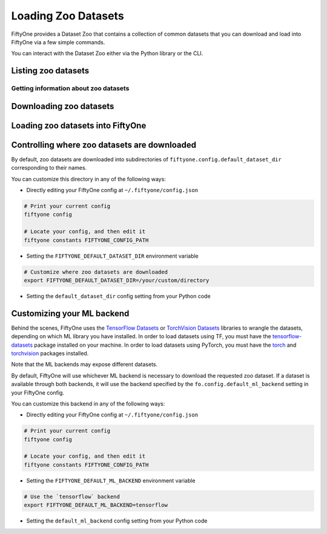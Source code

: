 Loading Zoo Datasets
====================

.. default-role:: code

FiftyOne provides a Dataset Zoo that contains a collection of common
datasets that you can download and load into FiftyOne via a few simple
commands.

You can interact with the Dataset Zoo either via the Python library or
the CLI.

.. tabs::

  .. group-tab:: python

    The Dataset Zoo is accessible via the ``fiftyone.zoo`` package.

  .. group-tab:: CLI

    The ``fiftyone zoo`` CLI command provides convenient utilities for
    working with datasets in the FiftyOne Dataset Zoo:

    ::

        $ fiftyone zoo -h

        usage: fiftyone zoo [-h] [--all-help] {list,info,download,load} ...

        Tools for working with the FiftyOne Dataset Zoo.

        optional arguments:
          -h, --help            show this help message and exit
          --all-help            show help recurisvely and exit

        available commands:
          {list,info,download,load}
            list                Tools for listing datasets in the FiftyOne Dataset Zoo.
            info                Tools for printing info about downloaded zoo datasets.
            download            Tools for downloading zoo datasets.
            load                Tools for loading zoo datasets as persistent FiftyOne datasets.

Listing zoo datasets
--------------------

.. tabs::

  .. group-tab:: python

    You can list the available zoo datasets via the
    ``fiftyone.zoo.list_zoo_datasets()`` method:

    .. code:: python
        :linenos:

        import fiftyone.zoo as foz

        available_datasets = foz.list_zoo_datasets()

        print(available_datasets)

    ::

        ['coco-2014',
         'coco-2017',
         'imagenet-2012',
         'voc-2007',
         'cifar100',
         'kitti',
         'mnist',
         'voc-2012',
         'cifar10',
         'fashion-mnist',
         'caltech101']

    To view the zoo datasets that you have downloaded, you can use the
    ``fiftyone.zoo.list_downloaded_zoo_datasets()`` method:

    .. code:: python
        :linenos:

        from pprintpp import pprint
        import fiftyone.zoo as foz

        downloaded_datasets = foz.list_downloaded_zoo_datasets()
        pprint(downloaded_datasets)

    ::

        {
            'cifar10': (
                '~/fiftyone/cifar10',
                <fiftyone.zoo.ZooDatasetInfo object at 0x141a63048>,
            ),
            'kitti': (
                '~/fiftyone/kitti',
                <fiftyone.zoo.ZooDatasetInfo object at 0x141a62940>,
            ),
            ...
        }

  .. group-tab:: CLI

    You can access information about the available zoo datasets via the
    ``fiftyone zoo list`` command:

    ::

        $ fiftyone zoo list -h

        usage: fiftyone zoo list [-h] [-b BASE_DIR]

        Tools for listing datasets in the FiftyOne Dataset Zoo.

            Examples::

                # List available datasets
                fiftyone zoo list

                # List available datasets, using the specified base directory to search
                # for downloaded datasets
                fiftyone zoo list --base-dir <base-dir>

        optional arguments:
          -h, --help            show this help message and exit
          -b BASE_DIR, --base-dir BASE_DIR
                                a custom base directory in which to search for downloaded datasets

    For example, to list the available zoo datasets and whether you have
    downloaded them, you can execute:

    ::

        $ fiftyone zoo list

        name           split       downloaded    dataset_dir                     torch (*)    tensorflow
        -------------  ----------  ------------  ------------------------------  -----------  ------------
        caltech101     test                                                      ✓
        caltech101     train                                                     ✓
        cifar10        test        ✓             ~/fiftyone/cifar10/test         ✓            ✓
        cifar10        train       ✓             ~/fiftyone/cifar10/train        ✓            ✓
        cifar100       test        ✓             ~/fiftyone/cifar100/test        ✓            ✓
        cifar100       train       ✓             ~/fiftyone/cifar100/train       ✓            ✓
        coco-2014      test                                                      ✓            ✓
        coco-2014      train                                                     ✓            ✓
        coco-2014      validation                                                ✓            ✓
        coco-2017      test                                                      ✓            ✓
        coco-2017      train                                                     ✓            ✓
        coco-2017      validation                                                ✓            ✓
        fashion-mnist  test                                                      ✓            ✓
        fashion-mnist  train                                                     ✓            ✓
        imagenet-2012  train                                                     ✓            ✓
        imagenet-2012  validation                                                ✓            ✓
        kitti          test        ✓             ~/fiftyone/kitti/test                        ✓
        kitti          train       ✓             ~/fiftyone/kitti/train                       ✓
        kitti          validation  ✓             ~/fiftyone/kitti/validation                  ✓
        mnist          test        ✓             ~/fiftyone/mnist/test           ✓            ✓
        mnist          train       ✓             ~/fiftyone/mnist/train          ✓            ✓
        voc-2007       test                                                                   ✓
        voc-2007       train       ✓             ~/fiftyone/voc-2007/train       ✓            ✓
        voc-2007       validation  ✓             ~/fiftyone/voc-2007/validation  ✓            ✓
        voc-2012       test                                                                   ✓
        voc-2012       train                                                     ✓            ✓
        voc-2012       validation                                                ✓            ✓

    Dataset splits that have been downloaded are indicated by a checkmark in
    the ``downloaded`` column, and their location on disk is indicated by
    the ``dataset_dir`` column.

    The ``torch`` and ``tensorflow`` columns indicate whether the particular
    dataset split is available in the respective ML backends. The ``(*)``
    indicates your default ML backend, which will be used in case a given
    split is available through multiple sources.

Getting information about zoo datasets
~~~~~~~~~~~~~~~~~~~~~~~~~~~~~~~~~~~~~~

.. tabs::

  .. group-tab:: python

    Each zoo dataset is represented by a ``fiftyone.zoo.ZooDataset``
    subclass, which contains information about the dataset, its available
    splits, and more.

    For example, let's print some information about the CIFAR-10 dataset:

    .. code:: python
        :linenos:

        import fiftyone.zoo as foz

        zoo_dataset = foz.get_zoo_dataset("cifar10")

        print("***** Dataset description *****")
        print(zoo_dataset.__doc__)

        print("***** Supported splits *****")
        print("%s\n" % ", ".join(zoo_dataset.supported_splits))

    ::

        ***** Dataset description *****
        The CIFAR-10 dataset consists of 60000 32 x 32 color images in 10
            classes, with 6000 images per class. There are 50000 training images and
            10000 test images.

            Dataset size:
                132.40 MiB

            Source:
                https://www.cs.toronto.edu/~kriz/cifar.html

        ***** Supported splits *****
        test, train

    When a zoo dataset is downloaded, a ``fiftyone.zoo.ZooDatasetInfo``
    instance is created in its root directory that contains additional
    information about the dataset, including which splits have been
    downloaded (if applicable).

    You can load the ``fiftyone.zoo.ZooDatasetInfo`` instance for a
    downloaded dataset via the ``fiftyone.zoo.load_zoo_dataset_info()``
    method.

    For example, let's print some information about the CIFAR-10 dataset
    (assuming it is downloaded):

    .. code:: python
        :linenos:

        import fiftyone.zoo as foz

        dataset_dir = foz.find_zoo_dataset("cifar10")
        info = foz.load_zoo_dataset_info("cifar10")

        print("***** Dataset location *****")
        print(dataset_dir)

        print("\n***** Dataset info *****")
        print(info)

    ::

        ***** Dataset location *****
        /Users/Brian/fiftyone/cifar10

        ***** Dataset info *****
        {
            "name": "cifar10",
            "zoo_dataset": "fiftyone.zoo.torch.CIFAR10Dataset",
            "dataset_type": "fiftyone.types.dataset_types.ImageClassificationDataset",
            "num_samples": 10000,
            "downloaded_splits": {
                "test": {
                    "split": "test",
                    "num_samples": 10000
                }
            },
            "classes": [
                "airplane",
                "automobile",
                "bird",
                "cat",
                "deer",
                "dog",
                "frog",
                "horse",
                "ship",
                "truck"
            ]
        }

  .. group-tab:: CLI

        You can view detailed information about a dataset (either downloaded or
    not) via the ``fiftyone zoo info`` command:

    ::

        $ fiftyone zoo info -h
        usage: fiftyone zoo info [-h] [-b BASE_DIR] NAME

        Tools for printing info about downloaded zoo datasets.

            Examples::

                # Print information about a downloaded zoo dataset
                fiftyone zoo info <name>

                # Print information about the zoo dataset downloaded to the specified
                # base directory
                fiftyone zoo info <name> --base-dir <base-dir>

        positional arguments:
          NAME                  the name of the dataset

        optional arguments:
          -h, --help            show this help message and exit
          -b BASE_DIR, --base-dir BASE_DIR
                                a custom base directory in which to search for downloaded datasets

    For example, you can view information about the CIFAR-10 dataset:

    ::

        $ fiftyone zoo info cifar10

        ***** Dataset description *****
        The CIFAR-10 dataset consists of 60000 32 x 32 color images in 10
            classes, with 6000 images per class. There are 50000 training images and
            10000 test images.

            Dataset size:
                132.40 MiB

            Source:
                https://www.cs.toronto.edu/~kriz/cifar.html

        ***** Supported splits *****
        test, train

        ***** Dataset location *****
        ~/fiftyone/cifar10

        ***** Dataset info *****
        {
            "name": "cifar10",
            "zoo_dataset": "fiftyone.zoo.torch.CIFAR10Dataset",
            "dataset_type": "fiftyone.types.dataset_types.ImageClassificationDataset",
            "num_samples": 60000,
            "downloaded_splits": {
                "test": {
                    "split": "test",
                    "num_samples": 10000
                },
                "train": {
                    "split": "train",
                    "num_samples": 50000
                }
            },
            "classes": [
                "airplane",
                "automobile",
                "bird",
                "cat",
                "deer",
                "dog",
                "frog",
                "horse",
                "ship",
                "truck"
            ]
        }

Downloading zoo datasets
------------------------

.. tabs::

  .. group-tab:: python

    You can download zoo datasets (or individual split(s) of them) from the
    web via the ``fiftyone.zoo.download_zoo_dataset()`` method.

    For example, let's download the ``train`` split of CIFAR-10:

    .. code:: python
        :linenos:

        import fiftyone.zoo as foz

        dataset = foz.download_zoo_dataset("cifar10", split="train")

    ::

        Downloading split 'train' to '/Users/Brian/fiftyone/cifar10/train'
        Downloading https://www.cs.toronto.edu/~kriz/cifar-10-python.tar.gz to /Users/Brian/fiftyone/cifar10/tmp-download/cifar-10-python.tar.gz
        170500096it [00:04, 34734776.49it/s]
        Extracting /Users/Brian/fiftyone/cifar10/tmp-download/cifar-10-python.tar.gz to /Users/Brian/fiftyone/cifar10/tmp-download
        Writing samples to '/Users/Brian/fiftyone/cifar10/train' in 'fiftyone.types.dataset_types.ImageClassificationDataset' format...
         100% |█████████████████████████████████████████████| 50000/50000 [24.3s elapsed, 0s remaining, 1.7K samples/s]
        Writing labels to '/Users/Brian/fiftyone/cifar10/train/labels.json'
        Dataset created
        Dataset info written to '/Users/Brian/fiftyone/cifar10/info.json'

  .. group-tab:: CLI

    You can download zoo datasets (or individual splits of them) from the
    web via the ``fiftyone zoo download`` command:

    ::

        $ fiftyone zoo download -h

        usage: fiftyone zoo download [-h] [-s SPLITS [SPLITS ...]] [-d DATASET_DIR]
                                     NAME

        Tools for downloading zoo datasets.

            Examples::

                # Download the entire zoo dataset
                fiftyone zoo download <name>

                # Download the specified split(s) of the zoo dataset
                fiftyone zoo download <name> --splits <split1> ...

                # Download to the zoo dataset to a custom directory
                fiftyone zoo download <name> --dataset-dir <dataset-dir>

        positional arguments:
          NAME                  the name of the dataset

        optional arguments:
          -h, --help            show this help message and exit
          -s SPLITS [SPLITS ...], --splits SPLITS [SPLITS ...]
                                the dataset splits to download
          -d DATASET_DIR, --dataset-dir DATASET_DIR
                                a custom directory to which to download the dataset

    For example, you can download the test split of the CIFAR-10 dataset as
    follows:

    ::

        $ fiftyone zoo download cifar10 --splits test

        Downloading split 'test' to '~/fiftyone/cifar10/test'
        Downloading https://www.cs.toronto.edu/~kriz/cifar-10-python.tar.gz to ~/fiftyone/cifar10/tmp-download/cifar-10-python.tar.gz
        170500096it [00:04, 34514685.48it/s]
        Extracting ~/fiftyone/cifar10/tmp-download/cifar-10-python.tar.gz to ~/fiftyone/cifar10/tmp-download
        Writing samples to '~/fiftyone/cifar10/test' in 'fiftyone.types.dataset_types.ImageClassificationDataset' format...
         100% |██████████████████████████████████████████████| 10000/10000 [5.4s elapsed, 0s remaining, 1.9K samples/s]
        Writing labels to '~/fiftyone/cifar10/test/labels.json'
        Dataset created
        Dataset info written to '~/fiftyone/cifar10/info.json'

Loading zoo datasets into FiftyOne
----------------------------------

.. tabs::

  .. group-tab:: python

    You can load a zoo dataset (or individual split(s) of them) via the
    ``fiftyone.zoo.load_zoo_dataset()`` method. By default, the dataset will
    be automatically downloaded from the web the first time you access it if
    it is not already downloaded:

    .. code:: python
        :linenos:

        import fiftyone.zoo as foz

        # The dataset will be downloaded from the web the first time you access it
        dataset = foz.load_zoo_dataset("cifar10", split="test")

        # View summary info about the dataset
        print(dataset)

        # Print the first few samples in the dataset
        print(dataset.view().head())

  .. group-tab:: CLI

    After a zoo dataset has been downloaded from the web, you can load it as
    a FiftyOne dataset via the ``fiftyone zoo load`` command:

    ::

        $ fiftyone zoo load -h

        usage: fiftyone zoo load [-h] [-s SPLITS [SPLITS ...]] [-d DATASET_DIR] NAME

        Tools for loading zoo datasets as persistent FiftyOne datasets.

            Examples::

                # Load the zoo dataset with the given name
                fiftyone zoo load <name>

                # Load the specified split(s) of the zoo dataset
                fiftyone zoo load <name> --splits <split1> ...

                # Load the zoo dataset from a custom directory
                fiftyone zoo load <name> --dataset-dir <dataset-dir>

        positional arguments:
          NAME                  the name of the dataset

        optional arguments:
          -h, --help            show this help message and exit
          -s SPLITS [SPLITS ...], --splits SPLITS [SPLITS ...]
                                the dataset splits to load
          -d DATASET_DIR, --dataset-dir DATASET_DIR
                                a custom directory in which the dataset is downloaded

    For example, you can load the test split of the CIFAR-10 dataset as
    follows:

    ::

        $ fiftyone zoo load cifar10 --splits test

        Split 'test' already downloaded
        Loading 'cifar10' split 'test'
         100% |██████████████████████████████████████████████| 10000/10000 [3.6s elapsed, 0s remaining, 2.9K samples/s]
        Dataset 'cifar10-test' created

Controlling where zoo datasets are downloaded
---------------------------------------------

By default, zoo datasets are downloaded into subdirectories of
``fiftyone.config.default_dataset_dir`` corresponding to their names.

You can customize this directory in any of the following ways:

-  Directly editing your FiftyOne config at ``~/.fiftyone/config.json``

.. code:: shell

    # Print your current config
    fiftyone config

    # Locate your config, and then edit it
    fiftyone constants FIFTYONE_CONFIG_PATH

-  Setting the ``FIFTYONE_DEFAULT_DATASET_DIR`` environment variable

.. code:: shell

    # Customize where zoo datasets are downloaded
    export FIFTYONE_DEFAULT_DATASET_DIR=/your/custom/directory

-  Setting the ``default_dataset_dir`` config setting from your Python
   code

.. code:: python
    :linenos:

    # Customize where zoo datasets are downloaded
    import fiftyone.core.config as foc

    foc.set_config_settings(default_dataset_dir="/your/custom/directory")

Customizing your ML backend
---------------------------

Behind the scenes, FiftyOne uses the `TensorFlow
Datasets <https://www.tensorflow.org/datasets>`__ or `TorchVision
Datasets <https://pytorch.org/docs/stable/torchvision/datasets.html>`__
libraries to wrangle the datasets, depending on which ML library you
have installed. In order to load datasets using TF, you must have the
`tensorflow-datasets <https://pypi.org/project/tensorflow-datasets>`__
package installed on your machine. In order to load datasets using
PyTorch, you must have the `torch <https://pypi.org/project/torch>`__
and `torchvision <https://pypi.org/project/torchvision>`__ packages
installed.

Note that the ML backends may expose different datasets.

By default, FiftyOne will use whichever ML backend is necessary to
download the requested zoo dataset. If a dataset is available through
both backends, it will use the backend specified by the
``fo.config.default_ml_backend`` setting in your FiftyOne config.

You can customize this backend in any of the following ways:

-  Directly editing your FiftyOne config at ``~/.fiftyone/config.json``

.. code:: shell

    # Print your current config
    fiftyone config

    # Locate your config, and then edit it
    fiftyone constants FIFTYONE_CONFIG_PATH

-  Setting the ``FIFTYONE_DEFAULT_ML_BACKEND`` environment variable

.. code:: shell

    # Use the `tensorflow` backend
    export FIFTYONE_DEFAULT_ML_BACKEND=tensorflow

-  Setting the ``default_ml_backend`` config setting from your Python
   code

.. code:: python
    :linenos:

    # Use the `torch` backend
    import fiftyone.core.config as foc

    foc.set_config_settings(default_ml_backend="torch")
